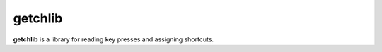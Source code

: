 ************
getchlib
************
**getchlib** is a library for reading key presses and assigning shortcuts.


